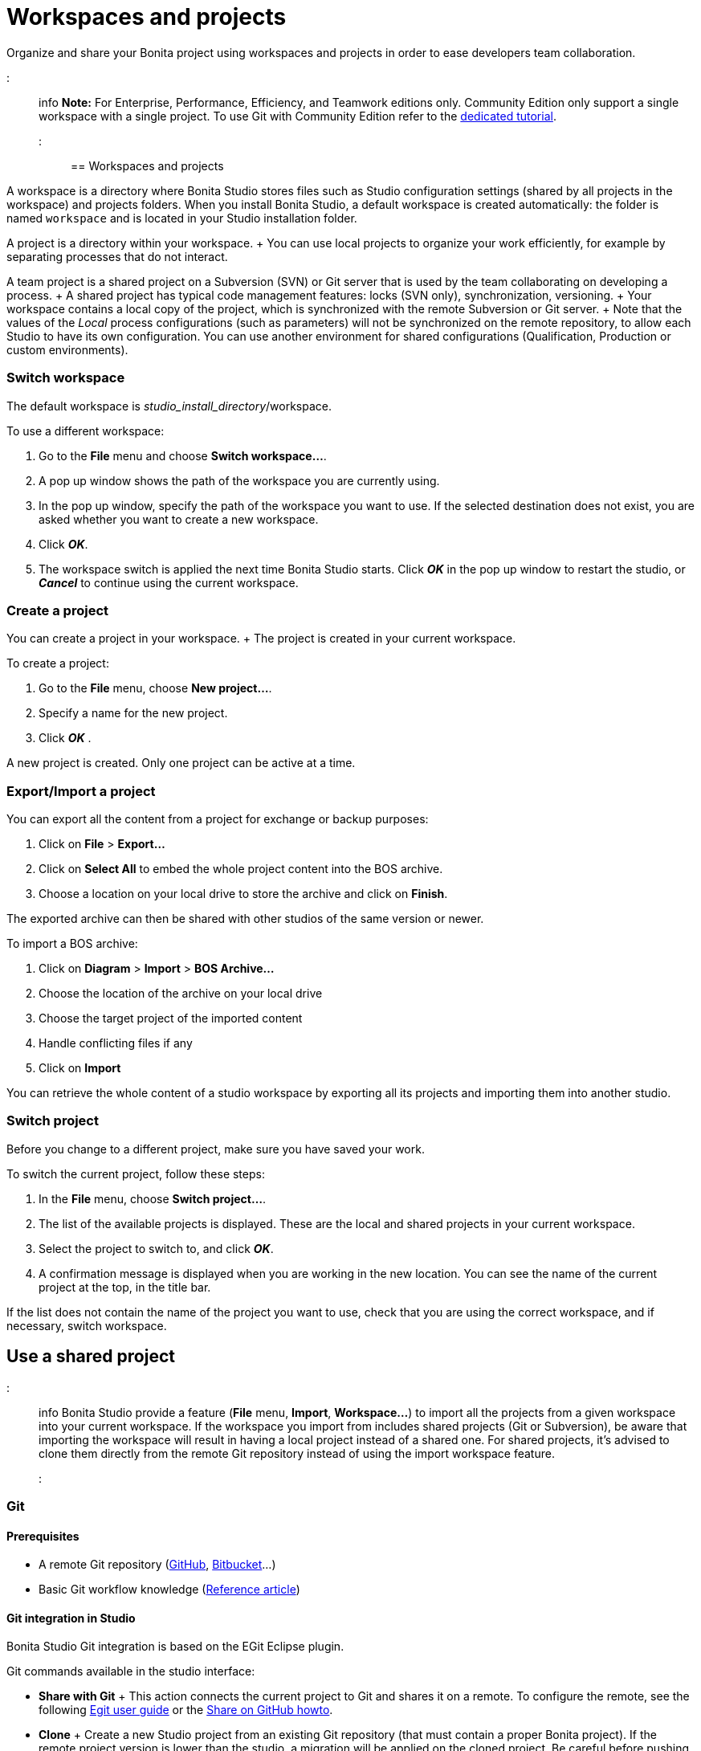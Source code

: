 = Workspaces and projects

Organize and share your Bonita project using workspaces and projects in order to ease developers team collaboration.

::: info *Note:* For Enterprise, Performance, Efficiency, and Teamwork editions only.
Community Edition only support a single workspace with a single project.
To use Git with Community Edition refer to the xref:git-versioning-community-edition.adoc[dedicated tutorial].
:::

== Workspaces and projects

A workspace is a directory where Bonita Studio stores files such as Studio configuration settings (shared by all projects in the workspace) and projects folders.
When you install Bonita Studio, a default workspace is created automatically: the folder is named `workspace` and is located in your Studio installation folder.

A project is a directory within your workspace.
+ You can use local projects to organize your work efficiently, for example by separating processes that do not interact.

A team project is a shared project on a Subversion (SVN) or Git server that is used by the team collaborating on developing a process.
+ A shared project has typical code management features: locks (SVN only), synchronization, versioning.
+ Your workspace contains a local copy of the project, which is synchronized with the remote Subversion or Git server.
+ Note that the values of the _Local_ process configurations (such as parameters) will not be synchronized on the remote repository, to allow each Studio to have its own configuration.
You can use another environment for shared configurations (Qualification, Production or custom environments).

=== Switch workspace

The default workspace is _studio_install_directory_/workspace.

To use a different workspace:

. Go to the *File* menu and choose *Switch workspace...*.
. A pop up window shows the path of the workspace you are currently using.
. In the pop up window, specify the path of the workspace you want to use.
If the selected destination does not exist, you are asked whether you want to create a new workspace.
. Click *_OK_*.
. The workspace switch is applied the next time Bonita Studio starts.
Click *_OK_* in the pop up window to restart the studio, or *_Cancel_* to continue using the current workspace.

=== Create a project

You can create a project in your workspace.
+ The project is created in your current workspace.

To create a project:

. Go to the *File* menu, choose *New project...*.
. Specify a name for the new project.
. Click *_OK_* .

A new project is created.
Only one project can be active at a time.

=== Export/Import a project

You can export all the content from a project for exchange or backup purposes:

. Click on *File* > *Export...*
. Click  on *Select All* to embed the whole project content into the BOS archive.
. Choose a location on your local drive to store the archive and click on *Finish*.

The exported archive can then be shared with other studios of the same version or newer.

To import a BOS archive:

. Click on *Diagram* > *Import* >  *BOS Archive...*
. Choose the location of the archive on your local drive
. Choose the target project of the imported content
. Handle conflicting files if any
. Click on *Import*

You can retrieve the whole content of a studio workspace by exporting all its projects and importing them into another studio.

=== Switch project

Before you change to a different project, make sure you have saved your work.

To switch the current project, follow these steps:

. In the *File* menu, choose *Switch project...*.
. The list of the available projects is displayed.
These are the local and shared projects in your current workspace.
. Select the project to switch to, and click *_OK_*.
. A confirmation message is displayed when you are working in the new location.
You can see the name of the current project at the top, in the title bar.

If the list does not contain the name of the project you want to use, check that you are using the correct workspace, and if necessary, switch workspace.

== Use a shared project

::: info Bonita Studio provide a feature (*File* menu, *Import*, *Workspace...*) to import all the projects from a given workspace into your current workspace.
If the workspace you import from includes shared projects (Git or Subversion), be aware that importing the workspace will result in having a local project instead of a shared one.
For shared projects, it's advised to clone them directly from the remote Git repository instead of using the import workspace feature.
:::

+++<a id="git">++++++</a>+++

=== Git

==== Prerequisites

* A remote Git repository (https://github.com/[GitHub], https://bitbucket.org[Bitbucket]...)
* Basic Git workflow knowledge (https://git-scm.com/book/en/v2/Getting-Started-Git-Basics[Reference article])

==== Git integration in Studio

Bonita Studio Git integration is based on the EGit Eclipse plugin.

Git commands available in the studio interface:

* *Share with Git* + This action connects the current project to Git and shares it on a remote.
To configure the remote, see the following http://wiki.eclipse.org/EGit/User_Guide#Working_with_remote_Repositories[Egit user guide] or the xref:share-a-repository-on-github.adoc[Share on GitHub howto].
* *Clone* + Create a new Studio project from an existing Git repository (that must contain a proper Bonita project).
If the remote project version is lower than the studio, a migration will be applied on the cloned project.
Be careful before pushing a migrated project back to the remote: all contributors will have to use the proper studio version.

If you used Bonita on Git before Bonita 7.7.0, you might want to clone it from the studio.
+ Be careful though: we cannot guarantee that cloning a Git repository not created with Bonita Studio will work properly.
+ However, to do so, first check that your project on GitHub is "Bonita compliant":

....
 * The Git repository content must includes a Bonita project (and not a Bonita workspace)
 * The .project file must be present
 * It is highly recommended to use the .gitignore file generated by Bonita when you share a Bonita project from the studio.
....

Still, the best way to proceed is to export the project from the older version of the studio (as a .bos file) and import it in the new studio, and then share this project on Git, although with this procedure, the history of revisions will be lost.

* *Commit...* + Shortcut action to `add`, `commit` and `push` the local changes.
* *Push to Upstream* + Send the local committed changes to the configured upstream remote repository.
You should make a pull before pushing.
* *Fetch from Upstream* + Download new data from the upstream remote repository.
It doesn't integrate any of this new data into your working files.
Fetch is great for getting a fresh view on all the things that happened in a remote repository.
* *Push branch...* + Send the local committed changes to a specific branch on the remote repository.
If the push fails, you may need to use make https://git-scm.com/docs/git-push[force push] with the command line tool.
* *Pull* + Fetch and try to integrate the remote changes of the current branch.
This operation can put your repository in conflicting state.
Use the Git staging view and provided merge tool to resolve the conflicts.
You can abort the merge with a https://git-scm.com/docs/git-reset[hard reset] with the command line tool or the `+Reset...+` action.
* *Switch branch* + Change current branch, checkout a new branch from remote or create a new branch.
* *Merge* + Merge the content of a branch into current branch.
https://git-scm.com/book/en/v2/Git-Branching-Basic-Branching-and-Merging[Reference article]
* *Reset* + Reset the content of the working tree to the head reference (latest commit).
* *Rebase...* + Like a merge, you can retrieve the content of another using a `rebase`.
It replay all commits of a selected branch into the current branch.
https://git-scm.com/book/en/v2/Git-Branching-Rebasing[Reference article]
* *Git staging view* + This view display the current status of your repository.
From this view you can stage/unstage your changes, commit and even commit and push.
You can access to the compare editor using the contextual menu.
More information available in http://wiki.eclipse.org/EGit/User_Guide#Git_Staging_View[EGit user guide].
* *History view* + This view display the commit history of the repository.
More information available in http://wiki.eclipse.org/EGit/User_Guide#Inspect_History[EGit user guide].
* *Status* This gives you connection information with the remote as well as the current status (ahead or behind) compared to the remote.
This information is also available at the top of Bonita Studio window, as well as at the top of the Git Staging view.

Those commands can be found in Team > Git menu.

::: warning *Branches can be merged/rebased into each others if and only if branches are in the same Bonita version.* Else, migration might be skipped.
:::

==== Conflict management

The use of Git often lead to conflicts when contributions are merged.
There is different ways to manage conflicts, with a diff tool, in a text editor...
+ Bonita Studio integrates the default merge tool of EGit.
Here are some hints on how to resolve conflicts using EGit: http://wiki.eclipse.org/EGit/User_Guide#Resolving_a_merge_conflict[Manage conflicts using EGit].

==== Advanced Git commands

Git workflow offers a lot of other features that are not directly integrated in Bonita Studio.
You can still use them using the command line interface (https://git-scm.com/download/[available here]).
To retrieve the location of your project on your filesystem do a right click on the project name in the project explorer and select *Show in system explorer* (default location of your project would be: +++<bonita_studio_install_dir>+++/workspace/+++<name_of_the_project>+++).+++</name_of_the_project>++++++</bonita_studio_install_dir>+++

+++<a id="git-troubleshooting">++++++</a>+++

==== Troubleshooting

* *My diagram has many validation issues after a clone / a switch branch operation:* Keep in mind that Bonita artifacts (Business Data Model, Organization, Profiles, Applications, Pages ...) are not redeployed when you perform a clone or a switch branch operation.
So, if you switch from a branch A to a branch B, you may need for example to deploy manually your BDM to ensure that all the business objects specific to the branch B are available.
* *My git history view is empty:* The history view is based on  the active editor or the current selection (in Eclipse, a selection is a file selected in a package explorer).
Sometimes you can manage to open the history view without having any active editor and nothing selected (which is often the case in Bonita because we only provide a package explorer in the REST API extensions editor) \-> the history view does not display anything.
Just open a diagram for example and then re-open your history view.
* *Cloning a repository hosted on Azure DevOps* When authentication to azure dev ops git repository uses SSO, cloning using https and Microsoft dedicated eclipse plugin is not supported (e.g.
`+https://user@dev.azure.com/organization/repository/_git/repository+`).
Use SSH URL instead (e.g.
`git@ssh.dev.azure.com:v3/user/organization/repository`)/
* *I try to use git with HTTPS, but I have authentication issues (_not authorized_)* This might happen if you have enabled the _two factor authentication_ on your GitHub account.
You must use an https://help.github.com/en/articles/creating-a-personal-access-token-for-the-command-line[access token] to be able to use HTTPS with the _two factor authentication_ activated.
Once the token is created, use it instead of your password.
An other solution is to use https://help.github.com/en/articles/connecting-to-github-with-ssh[ssh].
* *I have _invalid privatekey_ issues when I try to use Git with ssh on macOs*: Since the macOs mojave update, the ssh-keygen default export format has changed.
The new format isn't compatible with all eclipse versions.
Use the following command to force ssh-keygen to export the private key as PEM format if you face this issue: _ssh-keygen -m PEM -t rsa -b 4096 -C "your_email@example.com"_.

=== Subversion (SVN)

A shared project is a repository on an SVN server.
It can be accessed by members of the team working on a process definition.
+ It is protected by username and password.
Only directories in the SVN 'trunk' can be used as Bonita repositories.
+ The repository created remotely is then copied to your default local workspace and synchronized.

A shared project contains the artifacts developed in Bonita Studio and the UI Designer.
For the UI Designer artifacts, there is no locking, merging, or conflict management.

==== Prerequisites

* A central SVN server accessible by the process designers, accessible by URL, and protected by login and password.
* The same version of Bonita must be used by all users of the shared project.

==== Shared a project

There are two stages to creating a repository: connect to the SVN server, then specify the name of the new repository.
Follow these steps:

. In the menu *Team* > *SVN*.
. Click on *Connect to a repository*.
. In the Create a new connection window, enter the URL, username, and password in the appropriate fields.
. Click *_Next_* to connect to the remote SVN server.
. From time to time, depending on your system and network security setup, you may be asked to confirm security credentials.
. A popup displays a list of the existing Bonita repositories available on the SVN server.
. Click on the button *_Create a new Bonita project_*.
. In the window, Project name, give the project a name e.g "my_new_project".
. Click on *_OK_*.

The new project is created locally and copied remotely to the SVN server.
You can configure synchronization for this new shared project.

==== Connect to a shared project

To connect to a shared repository, follow these steps:

. In the  menu *Team* > *SVN*.
. Click on *Connect to a repository*.
. In the Create a new connection window, enter the URL, username, and password in the appropriate fields.
. Click on *_Next_* to connect to the remote SVN server.
. From time to time, depending on your system and network security setup, you may be asked to confirm security credentials.
. A popup displays a list of the existing Bonita repositories available on the SVN server.
. Select the name of the project, and click *_Connect_*.
. A message is displayed, showing that you are connected to the shared project.
. Click on *_OK_*.

The first time you connect to a repository, you might get a security warning.
+ Configure security for the connection according to your organization's security policy.

==== Synchronize a shared project

Synchronizing a shared project means merging the changes you have made in your local copy into the central repository on the server, and updating your local copy with the result.
+ There are three modes for synchronizing:

* Recommended: Use manual synchronization for all repositories: With this mode, no automatic synchronization is done in either direction.
This is the default behavior.
You launch synchronization manually, by going to the *Team* > *SVN* menu then *Commit artifacts*.
There is also a keyboard shortcut: *_Ctrl+Alt+C_*.
* Use automatic synchronization for all repositories: With this mode, every time you make a change, it is saved in both your local copy and the central repository.
Changes made to the central repository are sent immediately to your local copy.
+  You can only use this mode if you have a continuous network connection to the system hosting the SVN server.
There is a significant network performance cost for using automatic synchronization.
This option is not recommended.
* Define synchronization mode project by project: With this mode, you define whether synchronization is manual or automatic for each project.

==== Manage locks on shared resources

This information applies to artifacts created in Bonita Studio but not those created in the UI Designer.

Bonita Studio automatically locks an artifact (process or shared resource) when you open it for editing.
You can also lock an artifact manually.
+ If you try to open an artifact that is locked by another user, a popup tells you that the artifact is logged and gives the SVN username of the person who owns the lock.
+ You can choose to open the artifact in read-only mode, which means you cannot make any changes.
+ It is also possible to unlock a locked artifact and lock it yourself, but this is not generally recommended except as a last resort if the owner of the lock cannot be contacted to release the lock.

You can choose to open an artifact in read-only mode, even if it is not locked by another user.
If an artifact you are viewing in read-only mode is locked, there is a lock icon in the name tab at the top of the whiteboard.

To manually lock or unlock an artifact:

. Go to the *Repository* menu, and choose *Team*, then *Manage locks*.
. A popup displays the list of artifacts.
. Select the artifact to lock or unlock, and then click the *_Lock_* or *_Unlock_* button.
. Click *_OK_*.

To check the lock status of an artifact, go to the *Diagram* menu and choose *Open*, or click *_Open_* in the coolbar.
+ In the popup, artifacts that you have locked are marked with a green padlock, and artifacts that another user has locked are marked with a red padlock and the user's SVN username.
+ From the popup, you can:

* Open a process that you have locked (marked with a green padlock) or that is not locked (no padlock).
* Open a process in read-only mode.
You can do this for any process, but it is most useful for a process that is locked by another user (red padlock).
* Open a locked process (red padlock).
You can open a locked process in read-only mode.
You cannot open a locked process read-write.

==== Avoiding conflicts

A conflict occurs when two or more users update the same process in a project and the updates are not compatible.
+ If you are using a shared project, Bonita Studio automatically locks a Studio artifact when a user opens it for edit.
(Note: UI Designer artifacts are not locked.) + This means that only one user at a time can update the artifact, avoiding the possibility of conflicts.
The only risk of conflicts is if a user takes over a lock from another user who has not committed their changes.
+ For this reason, you are not recommended to unlock artifacts that are locked by another user.

It is also good practice to commit your changes regularly, to keep your local working copy synchronized with the central repository.
+ To commit your changes, go to the  *Team* > *SVN* menu, and then choose *Commit artifacts*.
+ When you commit your changes, you have the option to release the lock so that another user can edit the artifact.
By default, your lock is maintained.
+ If you want to release the lock, uncheck the *Keep locks* box in the Commit dialog.

==== Versioning and history

If you are using a shared repository, all modifications to an artifact are recorded by the SVN server.

To view the history for an artifact:

. Go to the *Team* > *SVN* > *History*.
. In the history list popup, select the artifact in the left-hand column.
. The revision history for the selected artifact is displayed in the right-hand column.
This shows all the changes that have been made, and the author of each change.

To revert to an older version, click on that version in the revision history, then click on *_Revert to this version_* in the popup.
+ The selected version will be restored.

==== Restore points

A restore point is a marker in a repository that you can use to restore your project back to an earlier state.
+ The difference between a restore point and a version in the revision history is that a restore point applies to the whole project but a version applies to a single artifact.

To create a restore point:

. Go to the *Team* > *SVN* then *Manage restore points*.
. Select *Create a restore point* then click *_Next_*.
. Enter a description for the restore point, then click *_Create_*.
The restore point is created.

To restore an older point:

. Go to the *Team* > *SVN*, then *Manage restore points*.
. Select *Restore to an older point* then click *_Next_*.
. Select the restore point you want to restore, then click *_Restore_*.
The project reverts to the restore point.
